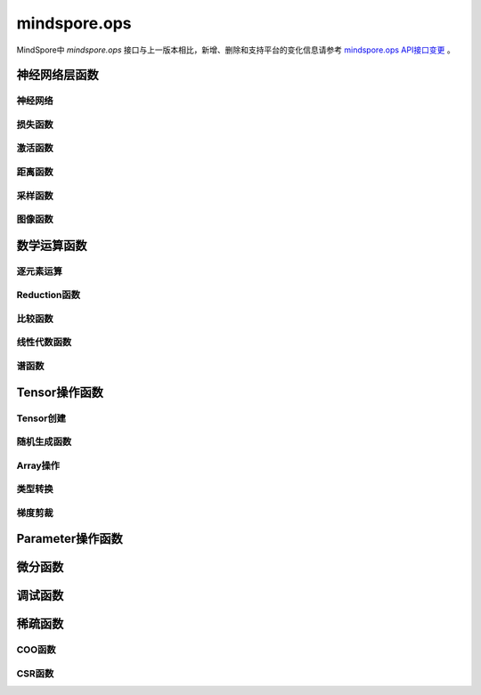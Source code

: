 mindspore.ops
=============================

MindSpore中 `mindspore.ops` 接口与上一版本相比，新增、删除和支持平台的变化信息请参考 `mindspore.ops API接口变更 <https://gitee.com/mindspore/docs/blob/master/resource/api_updates/func_api_updates_cn.md>`_ 。

神经网络层函数
----------------

神经网络
^^^^^^^^

.. mscnplatformautosummary::
    :toctree: ops
    :nosignatures:
    :template: classtemplate.rst

    mindspore.ops.adaptive_avg_pool1d
    mindspore.ops.adaptive_avg_pool2d
    mindspore.ops.adaptive_avg_pool3d
    mindspore.ops.adaptive_max_pool1d
    mindspore.ops.adaptive_max_pool2d
    mindspore.ops.adaptive_max_pool3d
    mindspore.ops.avg_pool1d
    mindspore.ops.avg_pool2d
    mindspore.ops.avg_pool3d
    mindspore.ops.batch_norm
    mindspore.ops.bias_add
    mindspore.ops.ctc_greedy_decoder
    mindspore.ops.conv2d
    mindspore.ops.conv3d
    mindspore.ops.deformable_conv2d
    mindspore.ops.dropout
    mindspore.ops.dropout1d
    mindspore.ops.dropout2d
    mindspore.ops.dropout3d
    mindspore.ops.flatten
    mindspore.ops.unfold
    mindspore.ops.fold
    mindspore.ops.fractional_max_pool2d
    mindspore.ops.fractional_max_pool3d
    mindspore.ops.lp_pool1d
    mindspore.ops.lp_pool2d
    mindspore.ops.lrn
    mindspore.ops.max_pool3d
    mindspore.ops.max_unpool1d
    mindspore.ops.max_unpool2d
    mindspore.ops.max_unpool3d


损失函数
^^^^^^^^^^

.. mscnplatformautosummary::
    :toctree: ops
    :nosignatures:
    :template: classtemplate.rst

    mindspore.ops.binary_cross_entropy
    mindspore.ops.binary_cross_entropy_with_logits
    mindspore.ops.cosine_embedding_loss
    mindspore.ops.cross_entropy
    mindspore.ops.gaussian_nll_loss
    mindspore.ops.hinge_embedding_loss
    mindspore.ops.huber_loss
    mindspore.ops.kl_div
    mindspore.ops.l1_loss
    mindspore.ops.margin_ranking_loss
    mindspore.ops.mse_loss
    mindspore.ops.multi_margin_loss
    mindspore.ops.multilabel_margin_loss
    mindspore.ops.multilabel_soft_margin_loss
    mindspore.ops.nll_loss
    mindspore.ops.smooth_l1_loss
    mindspore.ops.triplet_margin_loss

激活函数
^^^^^^^^^^

.. mscnplatformautosummary::
    :toctree: ops
    :nosignatures:
    :template: classtemplate.rst

    mindspore.ops.celu
    mindspore.ops.elu
    mindspore.ops.fast_gelu
    mindspore.ops.gelu
    mindspore.ops.glu
    mindspore.ops.gumbel_softmax
    mindspore.ops.hardshrink
    mindspore.ops.hardswish
    mindspore.ops.hardtanh
    mindspore.ops.leaky_relu
    mindspore.ops.log_softmax
    mindspore.ops.logsigmoid
    mindspore.ops.mish
    mindspore.ops.prelu
    mindspore.ops.relu
    mindspore.ops.relu6
    mindspore.ops.rrelu
    mindspore.ops.selu
    mindspore.ops.sigmoid
    mindspore.ops.silu
    mindspore.ops.soft_shrink
    mindspore.ops.softmax
    mindspore.ops.softmin
    mindspore.ops.softsign
    mindspore.ops.tanh
    mindspore.ops.threshold

距离函数
^^^^^^^^^^

.. mscnplatformautosummary::
    :toctree: ops
    :nosignatures:
    :template: classtemplate.rst

    mindspore.ops.cdist
    mindspore.ops.dist
    mindspore.ops.pdist

采样函数
^^^^^^^^^^

.. mscnplatformautosummary::
    :toctree: ops
    :nosignatures:
    :template: classtemplate.rst

    mindspore.ops.choice_with_mask
    mindspore.ops.random_categorical
    mindspore.ops.log_uniform_candidate_sampler
    mindspore.ops.uniform_candidate_sampler

图像函数
^^^^^^^^^^

.. mscnplatformautosummary::
    :toctree: ops
    :nosignatures:
    :template: classtemplate.rst

    mindspore.ops.affine_grid
    mindspore.ops.bounding_box_decode
    mindspore.ops.bounding_box_encode
    mindspore.ops.col2im
    mindspore.ops.check_valid
    mindspore.ops.crop_and_resize
    mindspore.ops.grid_sample
    mindspore.ops.interpolate
    mindspore.ops.iou
    mindspore.ops.pad
    mindspore.ops.padding
    mindspore.ops.pixel_shuffle
    mindspore.ops.pixel_unshuffle

数学运算函数
----------------

逐元素运算
^^^^^^^^^^^^^

.. mscnplatformautosummary::
    :toctree: ops
    :nosignatures:
    :template: classtemplate.rst

    mindspore.ops.abs
    mindspore.ops.absolute
    mindspore.ops.accumulate_n
    mindspore.ops.acos
    mindspore.ops.arccos
    mindspore.ops.acosh
    mindspore.ops.add
    mindspore.ops.addcdiv
    mindspore.ops.addcmul
    mindspore.ops.addmv
    mindspore.ops.addn
    mindspore.ops.angle
    mindspore.ops.arccosh
    mindspore.ops.arcsin
    mindspore.ops.arcsinh
    mindspore.ops.arctan
    mindspore.ops.arctanh
    mindspore.ops.arctan2
    mindspore.ops.asin
    mindspore.ops.asinh
    mindspore.ops.atan
    mindspore.ops.atan2
    mindspore.ops.atanh
    mindspore.ops.atleast_1d
    mindspore.ops.atleast_2d
    mindspore.ops.atleast_3d
    mindspore.ops.bessel_i0
    mindspore.ops.bessel_i0e
    mindspore.ops.bessel_i1
    mindspore.ops.bessel_i1e
    mindspore.ops.bessel_j0
    mindspore.ops.bessel_j1
    mindspore.ops.bessel_k0
    mindspore.ops.bessel_k0e
    mindspore.ops.bessel_k1
    mindspore.ops.bessel_k1e
    mindspore.ops.bessel_y0
    mindspore.ops.bessel_y1
    mindspore.ops.bitwise_and
    mindspore.ops.bitwise_left_shift
    mindspore.ops.bitwise_or
    mindspore.ops.bitwise_right_shift
    mindspore.ops.bitwise_xor
    mindspore.ops.ceil
    mindspore.ops.clamp
    mindspore.ops.clip
    mindspore.ops.combinations
    mindspore.ops.copysign
    mindspore.ops.cos
    mindspore.ops.cosh
    mindspore.ops.cosine_similarity
    mindspore.ops.cov
    mindspore.ops.diag_embed
    mindspore.ops.diff
    mindspore.ops.deg2rad
    mindspore.ops.digamma
    mindspore.ops.div
    mindspore.ops.divide
    mindspore.ops.erf
    mindspore.ops.erfc
    mindspore.ops.erfinv
    mindspore.ops.exp
    mindspore.ops.exp2
    mindspore.ops.expm1
    mindspore.ops.floor
    mindspore.ops.floor_div
    mindspore.ops.floor_mod
    mindspore.ops.float_power
    mindspore.ops.fmod
    mindspore.ops.frac
    mindspore.ops.gcd
    mindspore.ops.hypot
    mindspore.ops.igamma
    mindspore.ops.igammac
    mindspore.ops.imag
    mindspore.ops.i0
    mindspore.ops.inv
    mindspore.ops.invert
    mindspore.ops.lcm
    mindspore.ops.ldexp
    mindspore.ops.lerp
    mindspore.ops.lgamma
    mindspore.ops.log
    mindspore.ops.log2
    mindspore.ops.log10
    mindspore.ops.log1p
    mindspore.ops.logaddexp
    mindspore.ops.logaddexp2
    mindspore.ops.logical_and
    mindspore.ops.logical_not
    mindspore.ops.logical_or
    mindspore.ops.logical_xor
    mindspore.ops.logit
    mindspore.ops.mul
    mindspore.ops.multiply
    mindspore.ops.mvlgamma
    mindspore.ops.nanquantile
    mindspore.ops.neg
    mindspore.ops.negative
    mindspore.ops.polygamma
    mindspore.ops.positive
    mindspore.ops.pow
    mindspore.ops.quantile
    mindspore.ops.rad2deg
    mindspore.ops.ravel
    mindspore.ops.real
    mindspore.ops.reciprocal
    mindspore.ops.remainder
    mindspore.ops.roll
    mindspore.ops.rot90
    mindspore.ops.round
    mindspore.ops.rsqrt
    mindspore.ops.sgn
    mindspore.ops.sign
    mindspore.ops.signbit
    mindspore.ops.sin
    mindspore.ops.sinc
    mindspore.ops.sinh
    mindspore.ops.sqrt
    mindspore.ops.square
    mindspore.ops.sub
    mindspore.ops.subtract
    mindspore.ops.t
    mindspore.ops.tan
    mindspore.ops.tanhshrink
    mindspore.ops.trapz
    mindspore.ops.tril_indices
    mindspore.ops.triu_indices
    mindspore.ops.true_divide
    mindspore.ops.trunc
    mindspore.ops.truncate_div
    mindspore.ops.truncate_mod
    mindspore.ops.xdivy
    mindspore.ops.xlogy

Reduction函数
^^^^^^^^^^^^^

.. mscnplatformautosummary::
    :toctree: ops
    :nosignatures:
    :template: classtemplate.rst

    mindspore.ops.all
    mindspore.ops.amax
    mindspore.ops.amin
    mindspore.ops.aminmax
    mindspore.ops.any
    mindspore.ops.argmax
    mindspore.ops.argmin
    mindspore.ops.cummax
    mindspore.ops.cummin
    mindspore.ops.cumsum
    mindspore.ops.fmax
    mindspore.ops.fmin
    mindspore.ops.logsumexp
    mindspore.ops.max
    mindspore.ops.mean
    mindspore.ops.median
    mindspore.ops.min
    mindspore.ops.norm
    mindspore.ops.prod
    mindspore.ops.std

比较函数
^^^^^^^^^^^^^

.. mscnplatformautosummary::
    :toctree: ops
    :nosignatures:
    :template: classtemplate.rst

    mindspore.ops.argsort
    mindspore.ops.approximate_equal
    mindspore.ops.equal
    mindspore.ops.ge
    mindspore.ops.greater
    mindspore.ops.greater_equal
    mindspore.ops.gt
    mindspore.ops.intopk
    mindspore.ops.isclose
    mindspore.ops.isfinite
    mindspore.ops.isinf
    mindspore.ops.isnan
    mindspore.ops.isneginf
    mindspore.ops.isposinf
    mindspore.ops.isreal
    mindspore.ops.is_complex
    mindspore.ops.is_floating_point
    mindspore.ops.le
    mindspore.ops.less
    mindspore.ops.less_equal
    mindspore.ops.lt
    mindspore.ops.maximum
    mindspore.ops.minimum
    mindspore.ops.msort
    mindspore.ops.ne
    mindspore.ops.not_equal
    mindspore.ops.searchsorted
    mindspore.ops.topk

线性代数函数
^^^^^^^^^^^^^

.. mscnplatformautosummary::
    :toctree: ops
    :nosignatures:
    :template: classtemplate.rst

    mindspore.ops.bmm
    mindspore.ops.addbmm
    mindspore.ops.addmm
    mindspore.ops.baddbmm
    mindspore.ops.addr
    mindspore.ops.adjoint
    mindspore.ops.cholesky
    mindspore.ops.cholesky_inverse
    mindspore.ops.batch_dot
    mindspore.ops.det
    mindspore.ops.dot
    mindspore.ops.inner
    mindspore.ops.inverse
    mindspore.ops.ger
    mindspore.ops.kron
    mindspore.ops.matmul
    mindspore.ops.matrix_solve
    mindspore.ops.matrix_exp
    mindspore.ops.matrix_band_part
    mindspore.ops.matrix_diag
    mindspore.ops.matrix_diag_part
    mindspore.ops.matrix_power
    mindspore.ops.matrix_set_diag
    mindspore.ops.mm
    mindspore.ops.mv
    mindspore.ops.outer
    mindspore.ops.orgqr
    mindspore.ops.pinv
    mindspore.ops.svd
    mindspore.ops.tensor_dot
    mindspore.ops.logdet
    mindspore.ops.slogdet

谱函数
^^^^^^^^^^^^^

.. mscnplatformautosummary::
    :toctree: ops
    :nosignatures:
    :template: classtemplate.rst

    mindspore.ops.bartlett_window
    mindspore.ops.blackman_window
    mindspore.ops.hamming_window
    mindspore.ops.hann_window
    mindspore.ops.kaiser_window

Tensor操作函数
----------------

Tensor创建
^^^^^^^^^^^^^

.. mscnplatformautosummary::
    :toctree: ops
    :nosignatures:
    :template: classtemplate.rst

    mindspore.ops.eye
    mindspore.ops.fill
    mindspore.ops.full
    mindspore.ops.full_like
    mindspore.ops.linspace
    mindspore.ops.logspace
    mindspore.ops.one_hot
    mindspore.ops.ones
    mindspore.ops.ones_like
    mindspore.ops.arange
    mindspore.ops.range
    mindspore.ops.zeros
    mindspore.ops.zeros_like
    mindspore.ops.heaviside

随机生成函数
^^^^^^^^^^^^^^^^

.. mscnplatformautosummary::
    :toctree: ops
    :nosignatures:
    :template: classtemplate.rst

    mindspore.ops.bernoulli
    mindspore.ops.gamma
    mindspore.ops.laplace
    mindspore.ops.multinomial
    mindspore.ops.rand
    mindspore.ops.rand_like
    mindspore.ops.randint
    mindspore.ops.randint_like
    mindspore.ops.randn
    mindspore.ops.randn_like
    mindspore.ops.random_poisson
    mindspore.ops.standard_laplace
    mindspore.ops.standard_normal
    mindspore.ops.uniform

Array操作
^^^^^^^^^^^^^^^^

.. mscnplatformautosummary::
    :toctree: ops
    :nosignatures:
    :template: classtemplate.rst

    mindspore.ops.argwhere
    mindspore.ops.batch_to_space_nd
    mindspore.ops.bincount
    mindspore.ops.block_diag
    mindspore.ops.broadcast_to
    mindspore.ops.cartesian_prod
    mindspore.ops.cat
    mindspore.ops.chunk
    mindspore.ops.column_stack
    mindspore.ops.concat
    mindspore.ops.conj
    mindspore.ops.count_nonzero
    mindspore.ops.diag
    mindspore.ops.diagflat
    mindspore.ops.diagonal
    mindspore.ops.dyn_shape
    mindspore.ops.dsplit
    mindspore.ops.dstack
    mindspore.ops.einsum
    mindspore.ops.expand
    mindspore.ops.expand_dims
    mindspore.ops.flip
    mindspore.ops.fliplr
    mindspore.ops.flipud
    mindspore.ops.gather
    mindspore.ops.gather_d
    mindspore.ops.gather_elements
    mindspore.ops.gather_nd
    mindspore.ops.hsplit
    mindspore.ops.hstack
    mindspore.ops.index_add
    mindspore.ops.index_fill
    mindspore.ops.index_select
    mindspore.ops.inplace_add
    mindspore.ops.inplace_sub
    mindspore.ops.inplace_update
    mindspore.ops.masked_fill
    mindspore.ops.masked_select
    mindspore.ops.meshgrid
    mindspore.ops.moveaxis
    mindspore.ops.movedim
    mindspore.ops.narrow
    mindspore.ops.nan_to_num
    mindspore.ops.nansum
    mindspore.ops.normal
    mindspore.ops.nonzero
    mindspore.ops.numel
    mindspore.ops.permute
    mindspore.ops.population_count
    mindspore.ops.rank
    mindspore.ops.repeat_elements
    mindspore.ops.repeat_interleave
    mindspore.ops.reshape
    mindspore.ops.reverse
    mindspore.ops.reverse_sequence
    mindspore.ops.scatter
    mindspore.ops.scatter_nd
    mindspore.ops.select
    mindspore.ops.sequence_mask
    mindspore.ops.shape
    mindspore.ops.shuffle
    mindspore.ops.size
    mindspore.ops.slice
    mindspore.ops.sort
    mindspore.ops.space_to_batch_nd
    mindspore.ops.sparse_segment_mean
    mindspore.ops.split
    mindspore.ops.squeeze
    mindspore.ops.stack
    mindspore.ops.strided_slice
    mindspore.ops.sum
    mindspore.ops.swapaxes
    mindspore.ops.swapdims
    mindspore.ops.tensor_scatter_add
    mindspore.ops.tensor_scatter_div
    mindspore.ops.tensor_scatter_max
    mindspore.ops.tensor_scatter_min
    mindspore.ops.tensor_scatter_mul
    mindspore.ops.tensor_scatter_sub
    mindspore.ops.tensor_scatter_elements
    mindspore.ops.tensor_split
    mindspore.ops.tile
    mindspore.ops.tril
    mindspore.ops.transpose
    mindspore.ops.unbind
    mindspore.ops.unique
    mindspore.ops.unique_consecutive
    mindspore.ops.unique_with_pad
    mindspore.ops.unsorted_segment_max
    mindspore.ops.unsorted_segment_min
    mindspore.ops.unsorted_segment_prod
    mindspore.ops.unsorted_segment_sum
    mindspore.ops.unsqueeze
    mindspore.ops.unstack
    mindspore.ops.view_as_real
    mindspore.ops.vsplit
    mindspore.ops.vstack
    mindspore.ops.where
    mindspore.ops.cross
    mindspore.ops.cumprod
    mindspore.ops.renorm

类型转换
^^^^^^^^^^^^^^^^

.. mscnplatformautosummary::
    :toctree: ops
    :nosignatures:
    :template: classtemplate.rst

    mindspore.ops.is_tensor
    mindspore.ops.scalar_cast
    mindspore.ops.scalar_to_tensor
    mindspore.ops.tuple_to_array

梯度剪裁
^^^^^^^^

.. mscnplatformautosummary::
    :toctree: ops
    :nosignatures:
    :template: classtemplate.rst

    mindspore.ops.clip_by_global_norm
    mindspore.ops.clip_by_value

Parameter操作函数
--------------------

.. mscnplatformautosummary::
    :toctree: ops
    :nosignatures:
    :template: classtemplate.rst

    mindspore.ops.assign
    mindspore.ops.assign_add
    mindspore.ops.assign_sub
    mindspore.ops.scatter_add
    mindspore.ops.scatter_div
    mindspore.ops.scatter_max
    mindspore.ops.scatter_min
    mindspore.ops.scatter_mul
    mindspore.ops.scatter_nd_add
    mindspore.ops.scatter_nd_div
    mindspore.ops.scatter_nd_max
    mindspore.ops.scatter_nd_min
    mindspore.ops.scatter_nd_mul
    mindspore.ops.scatter_nd_sub
    mindspore.ops.scatter_update

微分函数
----------------

.. mscnplatformautosummary::
    :toctree: ops
    :nosignatures:
    :template: classtemplate.rst

    mindspore.ops.derivative
    mindspore.ops.jet
    mindspore.ops.stop_gradient

调试函数
----------------

.. mscnplatformautosummary::
    :toctree: ops
    :nosignatures:
    :template: classtemplate.rst

    mindspore.ops.print_

稀疏函数
----------------

.. mscnplatformautosummary::
    :toctree: ops
    :nosignatures:
    :template: classtemplate.rst

    mindspore.ops.dense_to_sparse_coo
    mindspore.ops.dense_to_sparse_csr
    mindspore.ops.csr_to_coo

COO函数
^^^^^^^^^^^^^^^^

.. mscnplatformautosummary::
    :toctree: ops
    :nosignatures:
    :template: classtemplate.rst

    mindspore.ops.coo_abs
    mindspore.ops.coo_acos
    mindspore.ops.coo_acosh
    mindspore.ops.coo_add
    mindspore.ops.coo_asin
    mindspore.ops.coo_asinh
    mindspore.ops.coo_atan
    mindspore.ops.coo_atanh
    mindspore.ops.coo_ceil
    mindspore.ops.coo_concat
    mindspore.ops.coo_cos
    mindspore.ops.coo_cosh
    mindspore.ops.coo_exp
    mindspore.ops.coo_expm1
    mindspore.ops.coo_floor
    mindspore.ops.coo_inv
    mindspore.ops.coo_isfinite
    mindspore.ops.coo_isinf
    mindspore.ops.coo_isnan
    mindspore.ops.coo_log
    mindspore.ops.coo_log1p
    mindspore.ops.coo_neg
    mindspore.ops.coo_relu
    mindspore.ops.coo_relu6
    mindspore.ops.coo_round
    mindspore.ops.coo_sigmoid
    mindspore.ops.coo_sin
    mindspore.ops.coo_sinh
    mindspore.ops.coo_softsign
    mindspore.ops.coo_sqrt
    mindspore.ops.coo_square
    mindspore.ops.coo_tan
    mindspore.ops.coo_tanh

CSR函数
^^^^^^^^^^^^^^^^

.. mscnplatformautosummary::
    :toctree: ops
    :nosignatures:
    :template: classtemplate.rst

    mindspore.ops.csr_abs
    mindspore.ops.csr_acos
    mindspore.ops.csr_acosh
    mindspore.ops.csr_add
    mindspore.ops.csr_asin
    mindspore.ops.csr_asinh
    mindspore.ops.csr_atan
    mindspore.ops.csr_atanh
    mindspore.ops.csr_ceil
    mindspore.ops.csr_cos
    mindspore.ops.csr_cosh
    mindspore.ops.csr_exp
    mindspore.ops.csr_expm1
    mindspore.ops.csr_floor
    mindspore.ops.csr_inv
    mindspore.ops.csr_isfinite
    mindspore.ops.csr_isinf
    mindspore.ops.csr_isnan
    mindspore.ops.csr_log
    mindspore.ops.csr_log1p
    mindspore.ops.csr_mm
    mindspore.ops.csr_neg
    mindspore.ops.csr_relu
    mindspore.ops.csr_relu6
    mindspore.ops.csr_round
    mindspore.ops.csr_sigmoid
    mindspore.ops.csr_sin
    mindspore.ops.csr_sinh
    mindspore.ops.csr_softmax
    mindspore.ops.csr_softsign
    mindspore.ops.csr_sqrt
    mindspore.ops.csr_square
    mindspore.ops.csr_tan
    mindspore.ops.csr_tanh
